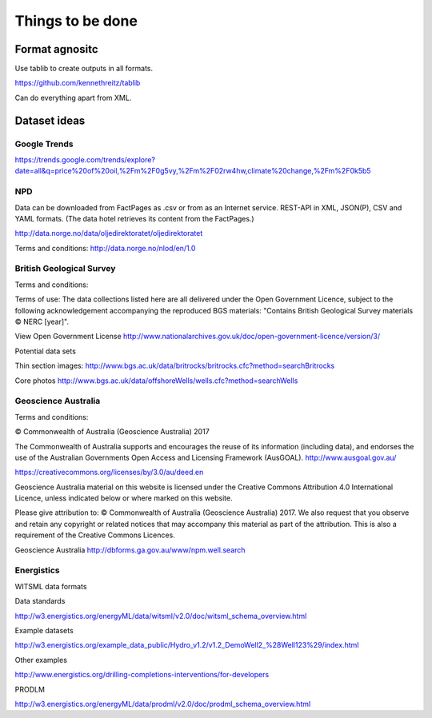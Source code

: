 =================
Things to be done
=================

---------------
Format agnositc
---------------

Use tablib to create outputs in all formats.

https://github.com/kennethreitz/tablib

Can do everything apart from XML.

-------------
Dataset ideas
-------------

^^^^^^^^^^^^^
Google Trends
^^^^^^^^^^^^^

https://trends.google.com/trends/explore?date=all&q=price%20of%20oil,%2Fm%2F0g5vy,%2Fm%2F02rw4hw,climate%20change,%2Fm%2F0k5b5


^^^
NPD
^^^

Data can be downloaded from FactPages as .csv or from as an Internet service. REST-API in XML, JSON(P), CSV and YAML formats. (The data hotel retrieves its content from the FactPages.)

http://data.norge.no/data/oljedirektoratet/oljedirektoratet

Terms and conditions:
http://data.norge.no/nlod/en/1.0

^^^^^^^^^^^^^^^^^^^^^^^^^
British Geological Survey
^^^^^^^^^^^^^^^^^^^^^^^^^

Terms and conditions:

Terms of use: The data collections listed here are all delivered under the Open Government Licence, subject to the following acknowledgement accompanying the reproduced BGS materials: "Contains British Geological Survey materials © NERC [year]".

View Open Government License
http://www.nationalarchives.gov.uk/doc/open-government-licence/version/3/

Potential data sets

Thin section images:
http://www.bgs.ac.uk/data/britrocks/britrocks.cfc?method=searchBritrocks

Core photos
http://www.bgs.ac.uk/data/offshoreWells/wells.cfc?method=searchWells

^^^^^^^^^^^^^^^^^^^^
Geoscience Australia
^^^^^^^^^^^^^^^^^^^^

Terms and conditions:

© Commonwealth of Australia (Geoscience Australia) 2017

The Commonwealth of Australia supports and encourages the reuse of its information (including data), and endorses the use of the Australian Governments Open Access and Licensing Framework (AusGOAL).
http://www.ausgoal.gov.au/

https://creativecommons.org/licenses/by/3.0/au/deed.en

Geoscience Australia material on this website is licensed under the Creative Commons Attribution 4.0 International Licence, unless indicated below or where marked on this website.

Please give attribution to: © Commonwealth of Australia (Geoscience Australia) 2017.
We also request that you observe and retain any copyright or related notices that may accompany this material as part of the attribution. This is also a requirement of the Creative Commons Licences.

Geoscience Australia
http://dbforms.ga.gov.au/www/npm.well.search

^^^^^^^^^^^
Energistics
^^^^^^^^^^^

WITSML data formats

Data standards

http://w3.energistics.org/energyML/data/witsml/v2.0/doc/witsml_schema_overview.html

Example datasets

http://w3.energistics.org/example_data_public/Hydro_v1.2/v1.2_DemoWell2_%28Well123%29/index.html

Other examples

http://www.energistics.org/drilling-completions-interventions/for-developers

PRODLM

http://w3.energistics.org/energyML/data/prodml/v2.0/doc/prodml_schema_overview.html

